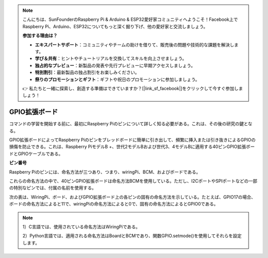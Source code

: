 .. note::

    こんにちは、SunFounderのRaspberry Pi & Arduino & ESP32愛好家コミュニティへようこそ！Facebook上でRaspberry Pi、Arduino、ESP32についてもっと深く掘り下げ、他の愛好家と交流しましょう。

    **参加する理由は？**

    - **エキスパートサポート**：コミュニティやチームの助けを借りて、販売後の問題や技術的な課題を解決します。
    - **学び＆共有**：ヒントやチュートリアルを交換してスキルを向上させましょう。
    - **独占的なプレビュー**：新製品の発表や先行プレビューに早期アクセスしましょう。
    - **特別割引**：最新製品の独占割引をお楽しみください。
    - **祭りのプロモーションとギフト**：ギフトや祝日のプロモーションに参加しましょう。

    👉 私たちと一緒に探索し、創造する準備はできていますか？[|link_sf_facebook|]をクリックして今すぐ参加しましょう！

GPIO拡張ボード
====================

コマンドの学習を開始する前に、最初にRaspberry Piのピンについて詳しく知る必要がある。これは、その後の研究の鍵となる。

GPIO拡張ボードによってRaspberry Piのピンをブレッドボードに簡単に引き出して、頻繁に挿入または引き抜きによるGPIOの損傷を防止できる。これは、Raspberry PiモデルB +、世代2モデルBおよび世代3、4モデルBに適用する40ピンGPIO拡張ボードとGPIOケーブルである。

.. image:: media/image32.png
    :align: center

**ピン番号**

Raspberry Piのピンには、命名方法が三つあり、つまり、wiringPi、BCM、およびボードである。

これらの命名方法の中で、40ピンGPIO拡張ボードは命名方法BCMを使用している。ただし、I2CポートやSPIポートなどの一部の特別なピンでは、付属の名前を使用する。

次の表は、WiringPi、ボード、およびGPIO拡張ボード上の各ピンの固有の命名方法を示している。たとえば、GPIO17の場合、ボードの命名方法によると11で、wiringPiの命名方法によると0で、固有の命名方法によるとGPIO0である。

.. note::

    1）C言語では、使用されている命名方法はWiringPiである。

    2）Python言語では、適用される命名方法はBoardとBCMであり、関数GPIO.setmode()を使用してそれらを設定します。

.. image:: media/gpio_board.png
